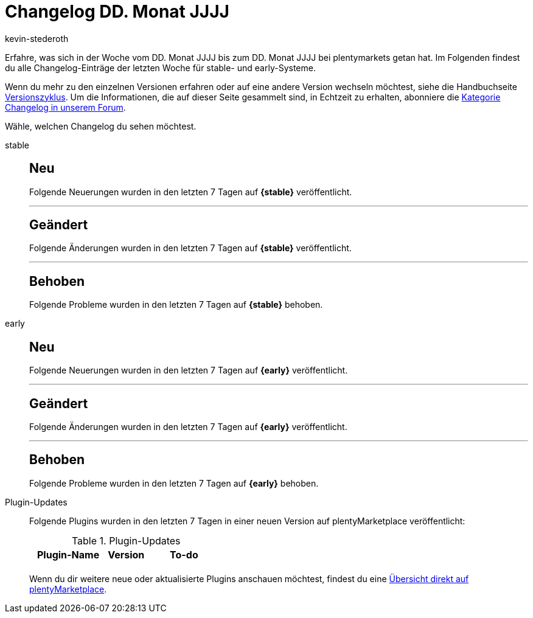 = Changelog DD. Monat JJJJ
:author: kevin-stederoth
:sectnums!:
:page-index: false
:page-aliases: ROOT:changelog.adoc
:startWeekDate: DD. Monat JJJJ
:endWeekDate: DD. Monat JJJJ

// Ab diesem Eintrag weitermachen: LINK EINFÜGEN

Erfahre, was sich in der Woche vom {startWeekDate} bis zum {endWeekDate} bei plentymarkets getan hat. Im Folgenden findest du alle Changelog-Einträge der letzten Woche für stable- und early-Systeme.

Wenn du mehr zu den einzelnen Versionen erfahren oder auf eine andere Version wechseln möchtest, siehe die Handbuchseite xref:business-entscheidungen:versionszyklus.adoc#[Versionszyklus]. Um die Informationen, die auf dieser Seite gesammelt sind, in Echtzeit zu erhalten, abonniere die link:https://forum.plentymarkets.com/c/changelog[Kategorie Changelog in unserem Forum^].

Wähle, welchen Changelog du sehen möchtest.

[tabs]
====
stable::
+
--

:version: stable

[discrete]
== Neu

Folgende Neuerungen wurden in den letzten 7 Tagen auf *{{version}}* veröffentlicht.



'''

[discrete]
== Geändert

Folgende Änderungen wurden in den letzten 7 Tagen auf *{{version}}* veröffentlicht.



'''

[discrete]
== Behoben

Folgende Probleme wurden in den letzten 7 Tagen auf *{{version}}* behoben.



--

early::
+
--

:version: early

[discrete]
== Neu

Folgende Neuerungen wurden in den letzten 7 Tagen auf *{{version}}* veröffentlicht.



'''

[discrete]
== Geändert

Folgende Änderungen wurden in den letzten 7 Tagen auf **{{version}}** veröffentlicht.



'''

[discrete]
== Behoben

Folgende Probleme wurden in den letzten 7 Tagen auf *{{version}}* behoben.



--

Plugin-Updates::
+
--
Folgende Plugins wurden in den letzten 7 Tagen in einer neuen Version auf plentyMarketplace veröffentlicht:

.Plugin-Updates
[cols="2, 1, 2"]
|===
|Plugin-Name |Version |To-do

|
|
|

|===

Wenn du dir weitere neue oder aktualisierte Plugins anschauen möchtest, findest du eine link:https://marketplace.plentymarkets.com/plugins?sorting=variation.createdAt_desc&page=1&items=50[Übersicht direkt auf plentyMarketplace^].

--

====
